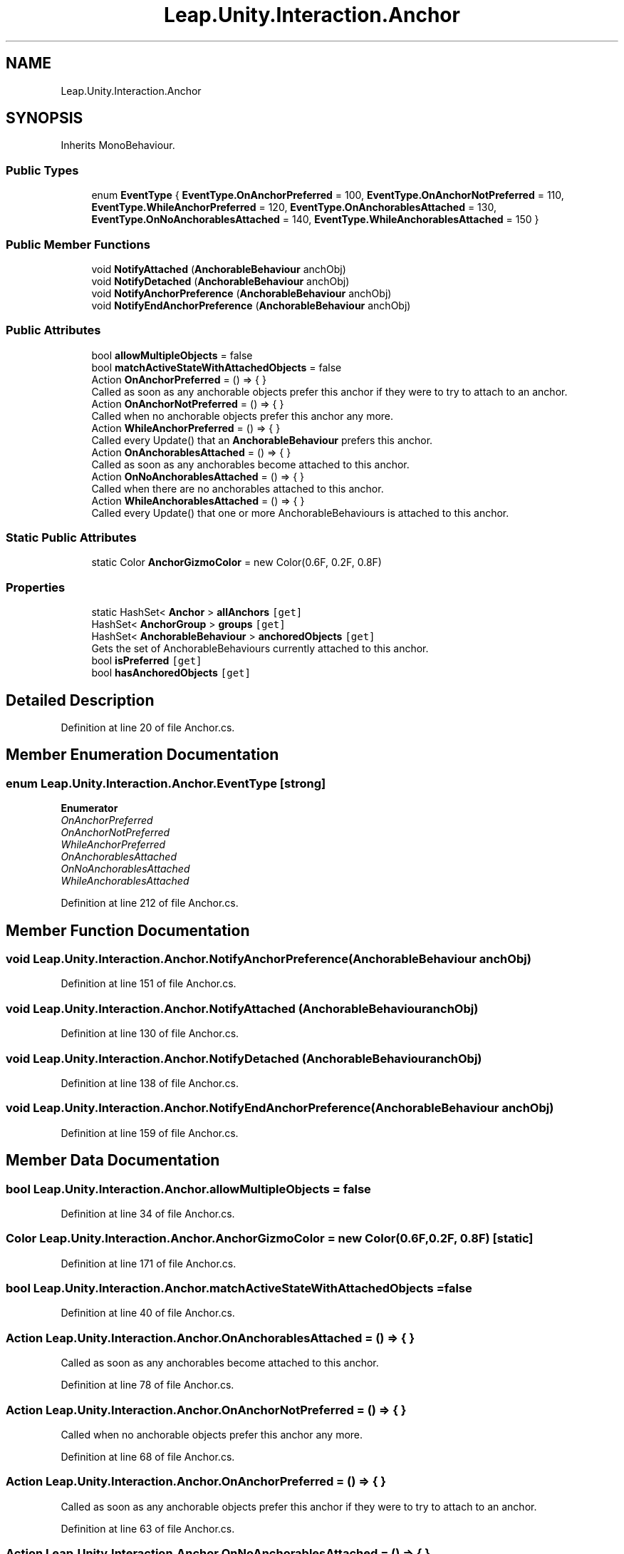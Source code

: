 .TH "Leap.Unity.Interaction.Anchor" 3 "Sat Jul 20 2019" "Version https://github.com/Saurabhbagh/Multi-User-VR-Viewer--10th-July/" "Multi User Vr Viewer" \" -*- nroff -*-
.ad l
.nh
.SH NAME
Leap.Unity.Interaction.Anchor
.SH SYNOPSIS
.br
.PP
.PP
Inherits MonoBehaviour\&.
.SS "Public Types"

.in +1c
.ti -1c
.RI "enum \fBEventType\fP { \fBEventType\&.OnAnchorPreferred\fP = 100, \fBEventType\&.OnAnchorNotPreferred\fP = 110, \fBEventType\&.WhileAnchorPreferred\fP = 120, \fBEventType\&.OnAnchorablesAttached\fP = 130, \fBEventType\&.OnNoAnchorablesAttached\fP = 140, \fBEventType\&.WhileAnchorablesAttached\fP = 150 }"
.br
.in -1c
.SS "Public Member Functions"

.in +1c
.ti -1c
.RI "void \fBNotifyAttached\fP (\fBAnchorableBehaviour\fP anchObj)"
.br
.ti -1c
.RI "void \fBNotifyDetached\fP (\fBAnchorableBehaviour\fP anchObj)"
.br
.ti -1c
.RI "void \fBNotifyAnchorPreference\fP (\fBAnchorableBehaviour\fP anchObj)"
.br
.ti -1c
.RI "void \fBNotifyEndAnchorPreference\fP (\fBAnchorableBehaviour\fP anchObj)"
.br
.in -1c
.SS "Public Attributes"

.in +1c
.ti -1c
.RI "bool \fBallowMultipleObjects\fP = false"
.br
.ti -1c
.RI "bool \fBmatchActiveStateWithAttachedObjects\fP = false"
.br
.ti -1c
.RI "Action \fBOnAnchorPreferred\fP = () => { }"
.br
.RI "Called as soon as any anchorable objects prefer this anchor if they were to try to attach to an anchor\&. "
.ti -1c
.RI "Action \fBOnAnchorNotPreferred\fP = () => { }"
.br
.RI "Called when no anchorable objects prefer this anchor any more\&. "
.ti -1c
.RI "Action \fBWhileAnchorPreferred\fP = () => { }"
.br
.RI "Called every Update() that an \fBAnchorableBehaviour\fP prefers this anchor\&. "
.ti -1c
.RI "Action \fBOnAnchorablesAttached\fP = () => { }"
.br
.RI "Called as soon as any anchorables become attached to this anchor\&. "
.ti -1c
.RI "Action \fBOnNoAnchorablesAttached\fP = () => { }"
.br
.RI "Called when there are no anchorables attached to this anchor\&. "
.ti -1c
.RI "Action \fBWhileAnchorablesAttached\fP = () => { }"
.br
.RI "Called every Update() that one or more AnchorableBehaviours is attached to this anchor\&. "
.in -1c
.SS "Static Public Attributes"

.in +1c
.ti -1c
.RI "static Color \fBAnchorGizmoColor\fP = new Color(0\&.6F, 0\&.2F, 0\&.8F)"
.br
.in -1c
.SS "Properties"

.in +1c
.ti -1c
.RI "static HashSet< \fBAnchor\fP > \fBallAnchors\fP\fC [get]\fP"
.br
.ti -1c
.RI "HashSet< \fBAnchorGroup\fP > \fBgroups\fP\fC [get]\fP"
.br
.ti -1c
.RI "HashSet< \fBAnchorableBehaviour\fP > \fBanchoredObjects\fP\fC [get]\fP"
.br
.RI "Gets the set of AnchorableBehaviours currently attached to this anchor\&. "
.ti -1c
.RI "bool \fBisPreferred\fP\fC [get]\fP"
.br
.ti -1c
.RI "bool \fBhasAnchoredObjects\fP\fC [get]\fP"
.br
.in -1c
.SH "Detailed Description"
.PP 
Definition at line 20 of file Anchor\&.cs\&.
.SH "Member Enumeration Documentation"
.PP 
.SS "enum \fBLeap\&.Unity\&.Interaction\&.Anchor\&.EventType\fP\fC [strong]\fP"

.PP
\fBEnumerator\fP
.in +1c
.TP
\fB\fIOnAnchorPreferred \fP\fP
.TP
\fB\fIOnAnchorNotPreferred \fP\fP
.TP
\fB\fIWhileAnchorPreferred \fP\fP
.TP
\fB\fIOnAnchorablesAttached \fP\fP
.TP
\fB\fIOnNoAnchorablesAttached \fP\fP
.TP
\fB\fIWhileAnchorablesAttached \fP\fP
.PP
Definition at line 212 of file Anchor\&.cs\&.
.SH "Member Function Documentation"
.PP 
.SS "void Leap\&.Unity\&.Interaction\&.Anchor\&.NotifyAnchorPreference (\fBAnchorableBehaviour\fP anchObj)"

.PP
Definition at line 151 of file Anchor\&.cs\&.
.SS "void Leap\&.Unity\&.Interaction\&.Anchor\&.NotifyAttached (\fBAnchorableBehaviour\fP anchObj)"

.PP
Definition at line 130 of file Anchor\&.cs\&.
.SS "void Leap\&.Unity\&.Interaction\&.Anchor\&.NotifyDetached (\fBAnchorableBehaviour\fP anchObj)"

.PP
Definition at line 138 of file Anchor\&.cs\&.
.SS "void Leap\&.Unity\&.Interaction\&.Anchor\&.NotifyEndAnchorPreference (\fBAnchorableBehaviour\fP anchObj)"

.PP
Definition at line 159 of file Anchor\&.cs\&.
.SH "Member Data Documentation"
.PP 
.SS "bool Leap\&.Unity\&.Interaction\&.Anchor\&.allowMultipleObjects = false"

.PP
Definition at line 34 of file Anchor\&.cs\&.
.SS "Color Leap\&.Unity\&.Interaction\&.Anchor\&.AnchorGizmoColor = new Color(0\&.6F, 0\&.2F, 0\&.8F)\fC [static]\fP"

.PP
Definition at line 171 of file Anchor\&.cs\&.
.SS "bool Leap\&.Unity\&.Interaction\&.Anchor\&.matchActiveStateWithAttachedObjects = false"

.PP
Definition at line 40 of file Anchor\&.cs\&.
.SS "Action Leap\&.Unity\&.Interaction\&.Anchor\&.OnAnchorablesAttached = () => { }"

.PP
Called as soon as any anchorables become attached to this anchor\&. 
.PP
Definition at line 78 of file Anchor\&.cs\&.
.SS "Action Leap\&.Unity\&.Interaction\&.Anchor\&.OnAnchorNotPreferred = () => { }"

.PP
Called when no anchorable objects prefer this anchor any more\&. 
.PP
Definition at line 68 of file Anchor\&.cs\&.
.SS "Action Leap\&.Unity\&.Interaction\&.Anchor\&.OnAnchorPreferred = () => { }"

.PP
Called as soon as any anchorable objects prefer this anchor if they were to try to attach to an anchor\&. 
.PP
Definition at line 63 of file Anchor\&.cs\&.
.SS "Action Leap\&.Unity\&.Interaction\&.Anchor\&.OnNoAnchorablesAttached = () => { }"

.PP
Called when there are no anchorables attached to this anchor\&. 
.PP
Definition at line 83 of file Anchor\&.cs\&.
.SS "Action Leap\&.Unity\&.Interaction\&.Anchor\&.WhileAnchorablesAttached = () => { }"

.PP
Called every Update() that one or more AnchorableBehaviours is attached to this anchor\&. 
.PP
Definition at line 88 of file Anchor\&.cs\&.
.SS "Action Leap\&.Unity\&.Interaction\&.Anchor\&.WhileAnchorPreferred = () => { }"

.PP
Called every Update() that an \fBAnchorableBehaviour\fP prefers this anchor\&. 
.PP
Definition at line 73 of file Anchor\&.cs\&.
.SH "Property Documentation"
.PP 
.SS "HashSet<\fBAnchor\fP> Leap\&.Unity\&.Interaction\&.Anchor\&.allAnchors\fC [static]\fP, \fC [get]\fP"

.PP
Definition at line 23 of file Anchor\&.cs\&.
.SS "HashSet<\fBAnchorableBehaviour\fP> Leap\&.Unity\&.Interaction\&.Anchor\&.anchoredObjects\fC [get]\fP"

.PP
Gets the set of AnchorableBehaviours currently attached to this anchor\&. 
.PP
Definition at line 51 of file Anchor\&.cs\&.
.SS "HashSet<\fBAnchorGroup\fP> Leap\&.Unity\&.Interaction\&.Anchor\&.groups\fC [get]\fP"

.PP
Definition at line 43 of file Anchor\&.cs\&.
.SS "bool Leap\&.Unity\&.Interaction\&.Anchor\&.hasAnchoredObjects\fC [get]\fP"

.PP
Definition at line 55 of file Anchor\&.cs\&.
.SS "bool Leap\&.Unity\&.Interaction\&.Anchor\&.isPreferred\fC [get]\fP"

.PP
Definition at line 53 of file Anchor\&.cs\&.

.SH "Author"
.PP 
Generated automatically by Doxygen for Multi User Vr Viewer from the source code\&.
